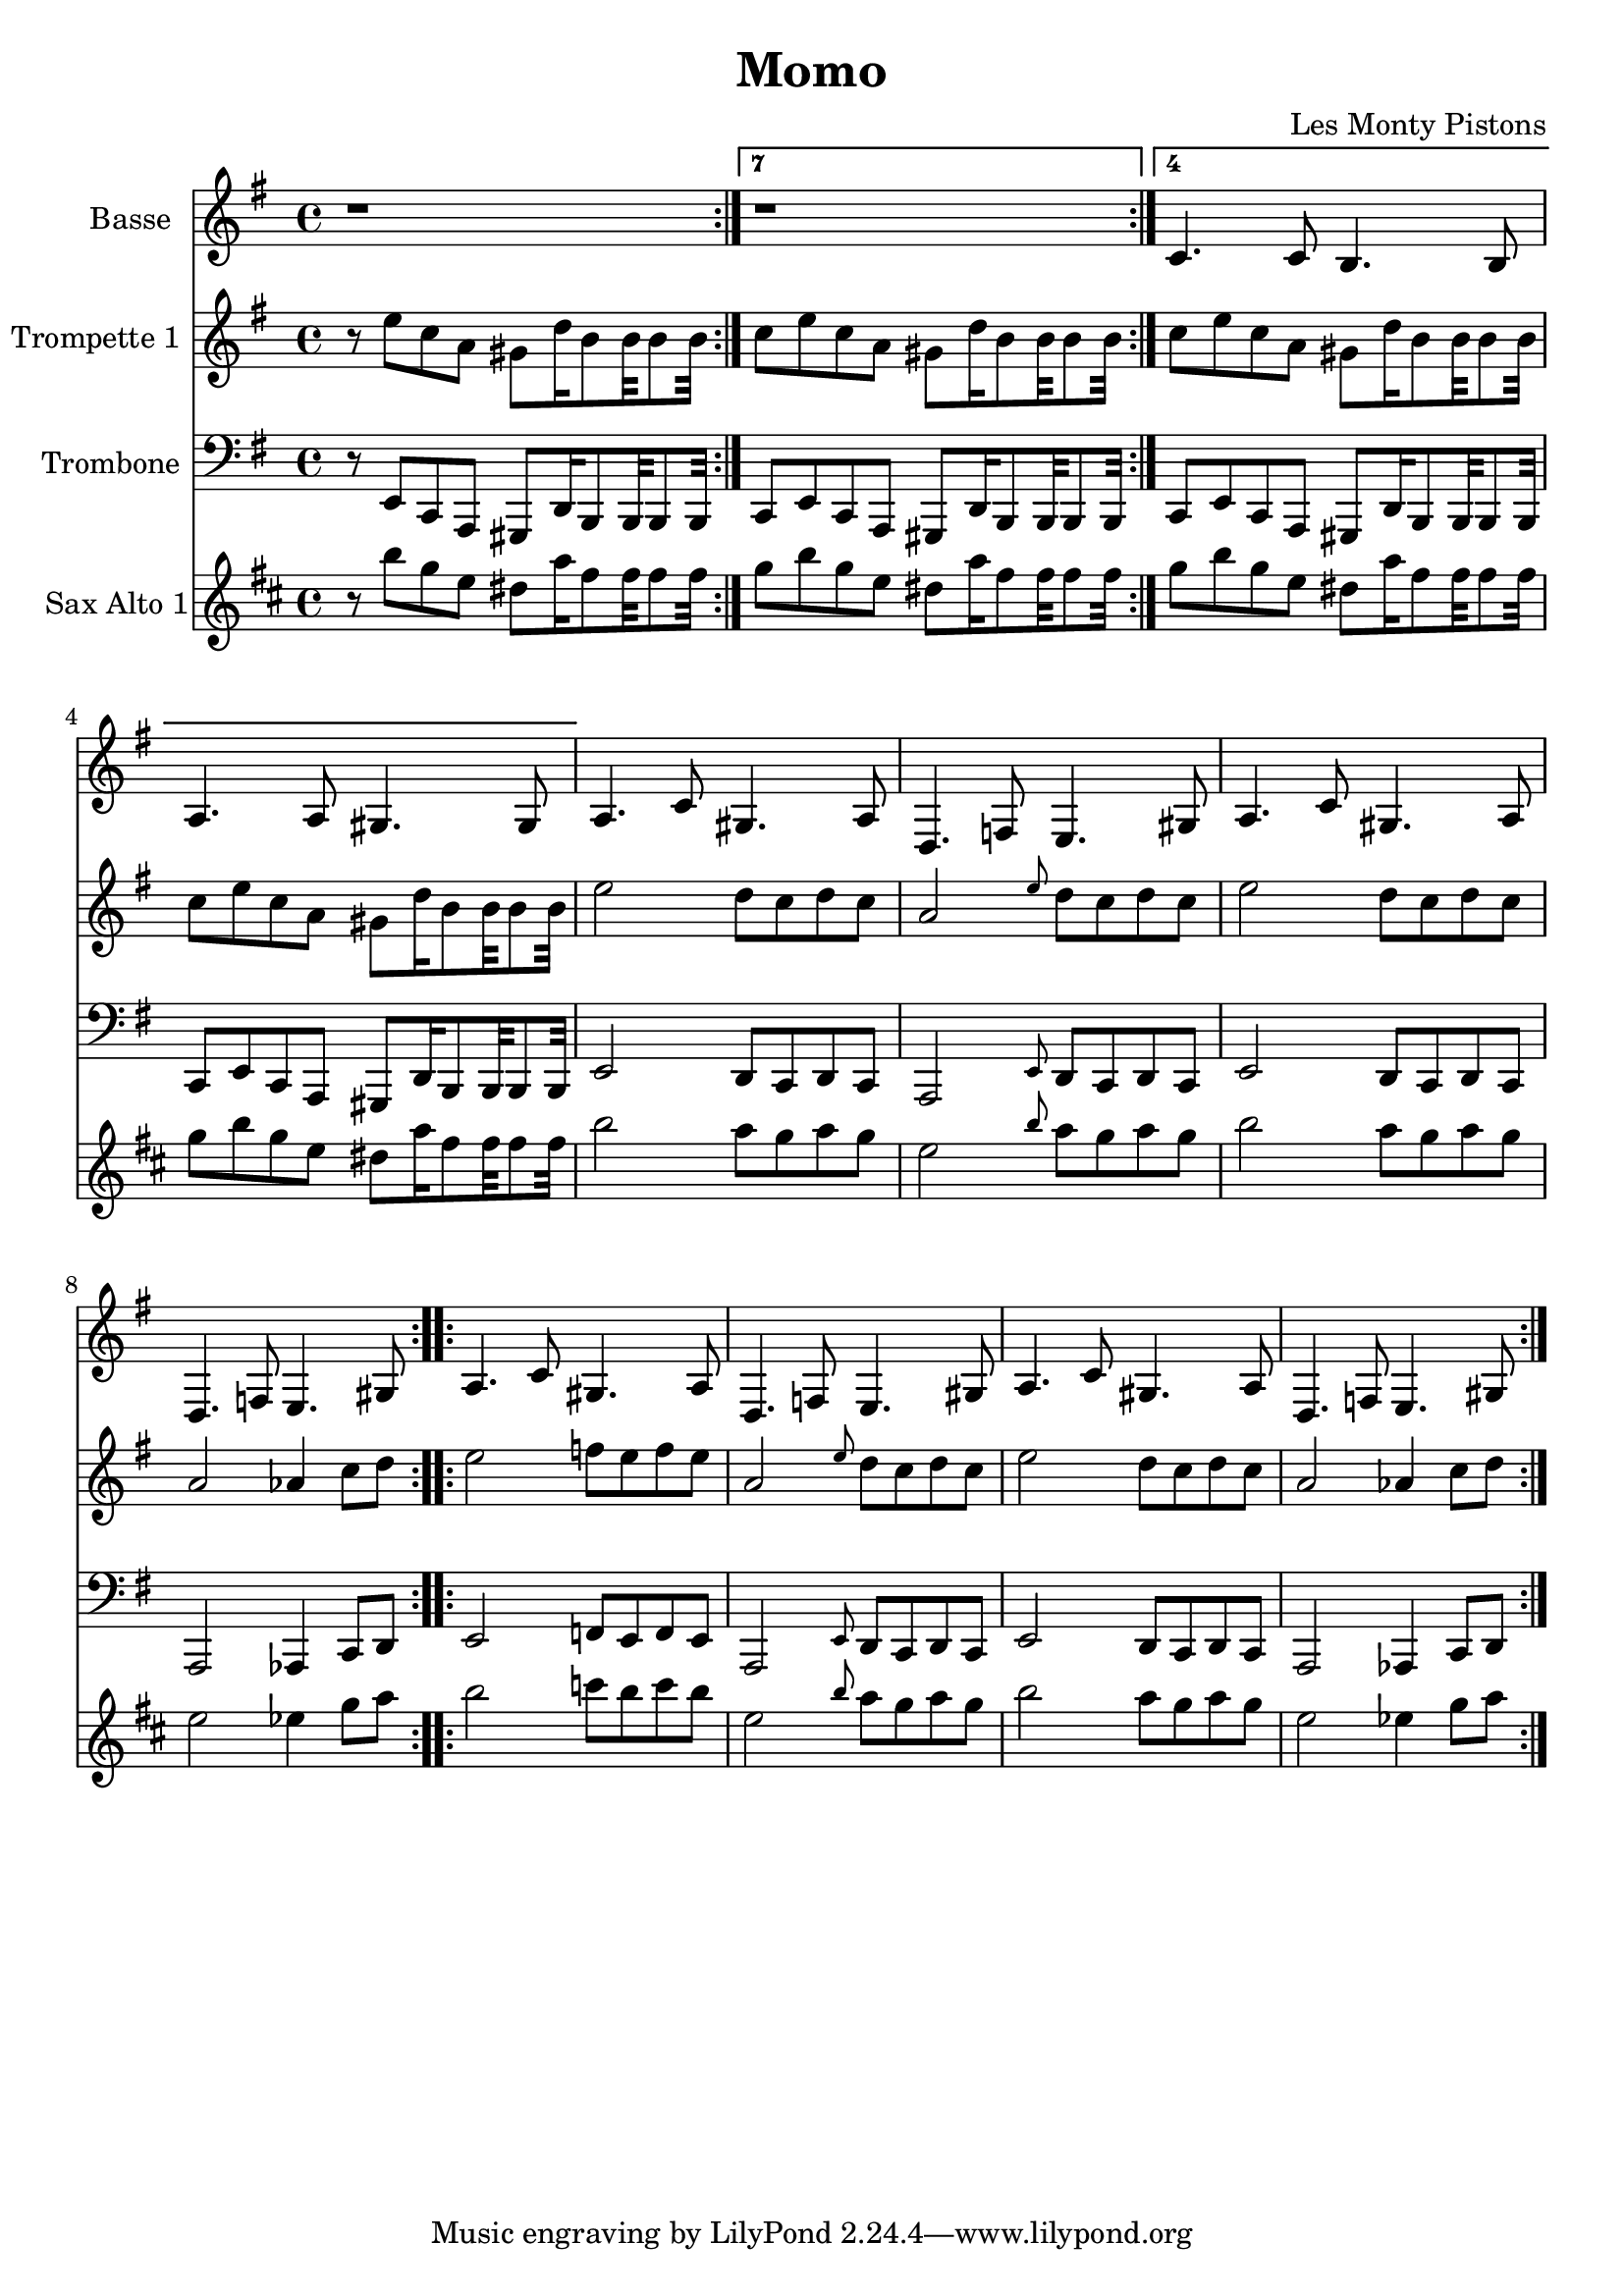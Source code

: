 \version "2.18.2"
\language "français"

\header {
  title = "Momo"
  composer = "Les Monty Pistons"
}

global = {
  \key re \minor
  \time 4/4
}



voixUn= \repeat volta 2 {
\set Staff.instrumentName = "Basse"

r1
r1
sib'4. sib8 la4. la8 
sol4. sol8 fad4. fad8

\repeat volta 2 {
sol4. sib8 fad4. sol8
do,4. mib8 re4. fad8

sol4. sib8 fad4. sol8
do,4. mib8 re4. fad8
}

\repeat volta 2 {
sol4. sib8 fad4. sol8
do,4. mib8 re4. fad8

sol4. sib8 fad4. sol8
do,4. mib8 re4. fad8
}
}

voixDeux= \repeat volta 2 {
\set Staff.instrumentName = "Trompette 1 "

r8 re' sib sol fad do'16 la8 la32 la8 la32 

\set Score.repeatCommands = #'((volta "7") end-repeat)
sib8 re sib sol fad do'16 la8 la32 la8 la32 

\set Score.repeatCommands = #'((volta "4") end-repeat)

sib8 re8 sib sol fad do'16 la8 la32 la8 la32 
sib8 re sib sol fad do'16 la8 la32 la8 la32 

\set Score.repeatCommands = #'((volta #f))

\repeat volta 2 {
re2 do8  sib do sib 
sol2 \grace re'8 do8 sib do sib 
re2 do8 sib do sib 
sol2 solb4 sib8 do
}

\repeat volta 2 {
re2 mib8 re mib re 
sol,2 \grace re'8 do8 sib do sib 
re2 do8 sib do sib 
sol2 solb4 sib8 do
}
} 



voixTrois= \repeat volta 2 {
\set Staff.instrumentName = "Trombone "
\clef bass

r8 re, sib sol fad do'16 la8 la32 la8 la32 

\set Score.repeatCommands = #'((volta "7") end-repeat)
sib8 re sib sol fad do'16 la8 la32 la8 la32 

\set Score.repeatCommands = #'((volta "4") end-repeat)

sib8 re8 sib sol fad do'16 la8 la32 la8 la32 
sib8 re sib sol fad do'16 la8 la32 la8 la32 

\set Score.repeatCommands = #'((volta #f))

\repeat volta 2 {
re2 do8  sib do sib 
sol2 \grace re'8 do8 sib do sib 
re2 do8 sib do sib 
sol2 solb4 sib8 do
}

\repeat volta 2 {
re2 mib8 re mib re 
sol,2 \grace re'8 do8 sib do sib 
re2 do8 sib do sib 
sol2 solb4 sib8 do
}
} 


voixQuatre= \repeat volta 2 {
\set Staff.instrumentName = "Sax Alto 1"

r8 re sib sol fad do'16 la8 la32 la8 la32 

\set Score.repeatCommands = #'((volta "7") end-repeat)
sib8 re sib sol fad do'16 la8 la32 la8 la32 

\set Score.repeatCommands = #'((volta "4") end-repeat)

sib8 re8 sib sol fad do'16 la8 la32 la8 la32 
sib8 re sib sol fad do'16 la8 la32 la8 la32 

\set Score.repeatCommands = #'((volta #f))

\repeat volta 2 {
re2 do8  sib do sib 
sol2 \grace re'8 do8 sib do sib 
re2 do8 sib do sib 
sol2 solb4 sib8 do
}

\repeat volta 2 {
re2 mib8 re mib re 
sol,2 \grace re'8 do8 sib do sib 
re2 do8 sib do sib 
sol2 solb4 sib8 do
}
} 



voixCinq= \repeat volta 2 {
\set Staff.instrumentName = "Sax Tenor 1"




}




piccolo =  \relative do'' {
  \global
  \voixUn
}

piccoloDeux =  \relative do'' {
  \global
  \voixDeux
}

piccoloTrois =  \relative do'' {
  \global
  \voixTrois
}

piccoloQuatre =  \relative do'' {
  \global
  \voixQuatre
}

piccoloCinq =  \relative do'' {
  \global
  \voixCinq
}


piccolo =  \transpose do do, \piccolo
piccoloDeux =  \transpose do' do \piccoloDeux
piccoloTrois =  \transpose do' do \piccoloTrois
piccoloQuatre =  \transpose do do \piccoloQuatre
BassUn =  \transpose sib do \piccolo
trumpetUn =  \transpose sib do' \piccoloDeux
trumpetDeux =  \transpose sib do \piccoloTrois
BarytonUn = \transpose mib do \piccolo
saxAltoUn = \transpose mib, do \piccoloQuatre
saxAltoDeux = \transpose mib sib \piccoloQuatre
saxTenorUn = \transpose sib do' \piccoloCinq


\book {
  \bookOutputSuffix "Bass1"
  \score {
    \new Staff \with {
      instrumentName = "Bass"
      midiInstrument = "tuba"
    } \BassUn
    \layout { }
    \midi {
      \tempo 4=140
    }
  }
}

\book {
  \bookOutputSuffix "trumpet1"
  \score {
    \new Staff \with {
      instrumentName = "Trompette 1"
      midiInstrument = "trumpet"
    } \trumpetUn
    \layout { }
    \midi {
      \tempo 4=140
    }
  }
}

\book {
  \bookOutputSuffix "trumpet2"
  \score {
    \new Staff \with {
      instrumentName = "Trompette 2"
      midiInstrument = "trumpet"
    } \trumpetDeux
    \layout { }
    \midi {
      \tempo 4=140
    }
  }
}

\book {
  \bookOutputSuffix "piccolo"
  \score {
    \new Staff \with {
      instrumentName = "Piccolo"
      midiInstrument = "acoustic grand"
    } \piccolo
    \layout { }
    \midi {
      \tempo 4=140
    }
  }
}

\book {
  \bookOutputSuffix "piccolo2"
  \score {
    \new Staff \with {
      instrumentName = "Piccolo 2"
      midiInstrument = "acoustic grand"
    } \piccoloDeux
    \layout { }
    \midi {
      \tempo 4=140
    }
  }
}

\book {
  \bookOutputSuffix "piccolo3"
  \score {
    \new Staff \with {
      instrumentName = "Piccolo 3"
      midiInstrument = "acoustic grand"
    } \piccoloTrois
    \layout { }
    \midi {
      \tempo 4=140
    }
  }
}

\book {
  \bookOutputSuffix "piccolo4"
  \score {
    \new Staff \with {
      instrumentName = "Piccolo 4"
      midiInstrument = "acoustic grand"
    } \piccoloQuatre
    \layout { }
    \midi {
      \tempo 4=140
    }
  }
}

\book {
  \bookOutputSuffix "sax_baryton"
  \score {
    \new Staff \with {
      instrumentName = "Baryton"
      midiInstrument = "baritone sax"
    } \BarytonUn
    \layout { }
    \midi {
      \tempo 4=140
    }
  }
}

\book {
  \bookOutputSuffix "sax_alto1"
  \score {
    \new Staff \with {
      instrumentName = "Sax alto 1"
      midiInstrument = "alto sax"
    } \saxAltoUn
    \layout { }
    \midi {
      \tempo 4=140
    }
  }
}


\book {
  \bookOutputSuffix "sax_alto2plusbas"
  \score {
    \new Staff \with {
      instrumentName = "Sax alto 2"
      midiInstrument = "alto sax"
    } \saxAltoDeux
    \layout { }
    \midi {
      \tempo 4=140
    }
  }
}


\book {
  \bookOutputSuffix "sax_tenor1"
  \score {
    \new Staff \with {
      instrumentName = "Sax Tenor 1"
      midiInstrument = "tenor sax"
    } \saxTenorUn
    \layout { }
    \midi {
      \tempo 4=140
    }
  }
}

\book {
  \paper {

  }
  \header { poet = "" }
  \score {
    <<
      \new Staff \BassUn
      \new Staff \trumpetUn
      \new Staff \trumpetDeux
      \new Staff \saxAltoUn
      


    >>
  }
}

\book {
  \paper {

  }
  \header { poet = "" }
  \score {
    <<
      \new Staff \piccolo
      \new Staff \piccoloDeux
      \new Staff \piccoloTrois
      \new Staff \saxAltoDeux
      


    >>
  }
}
